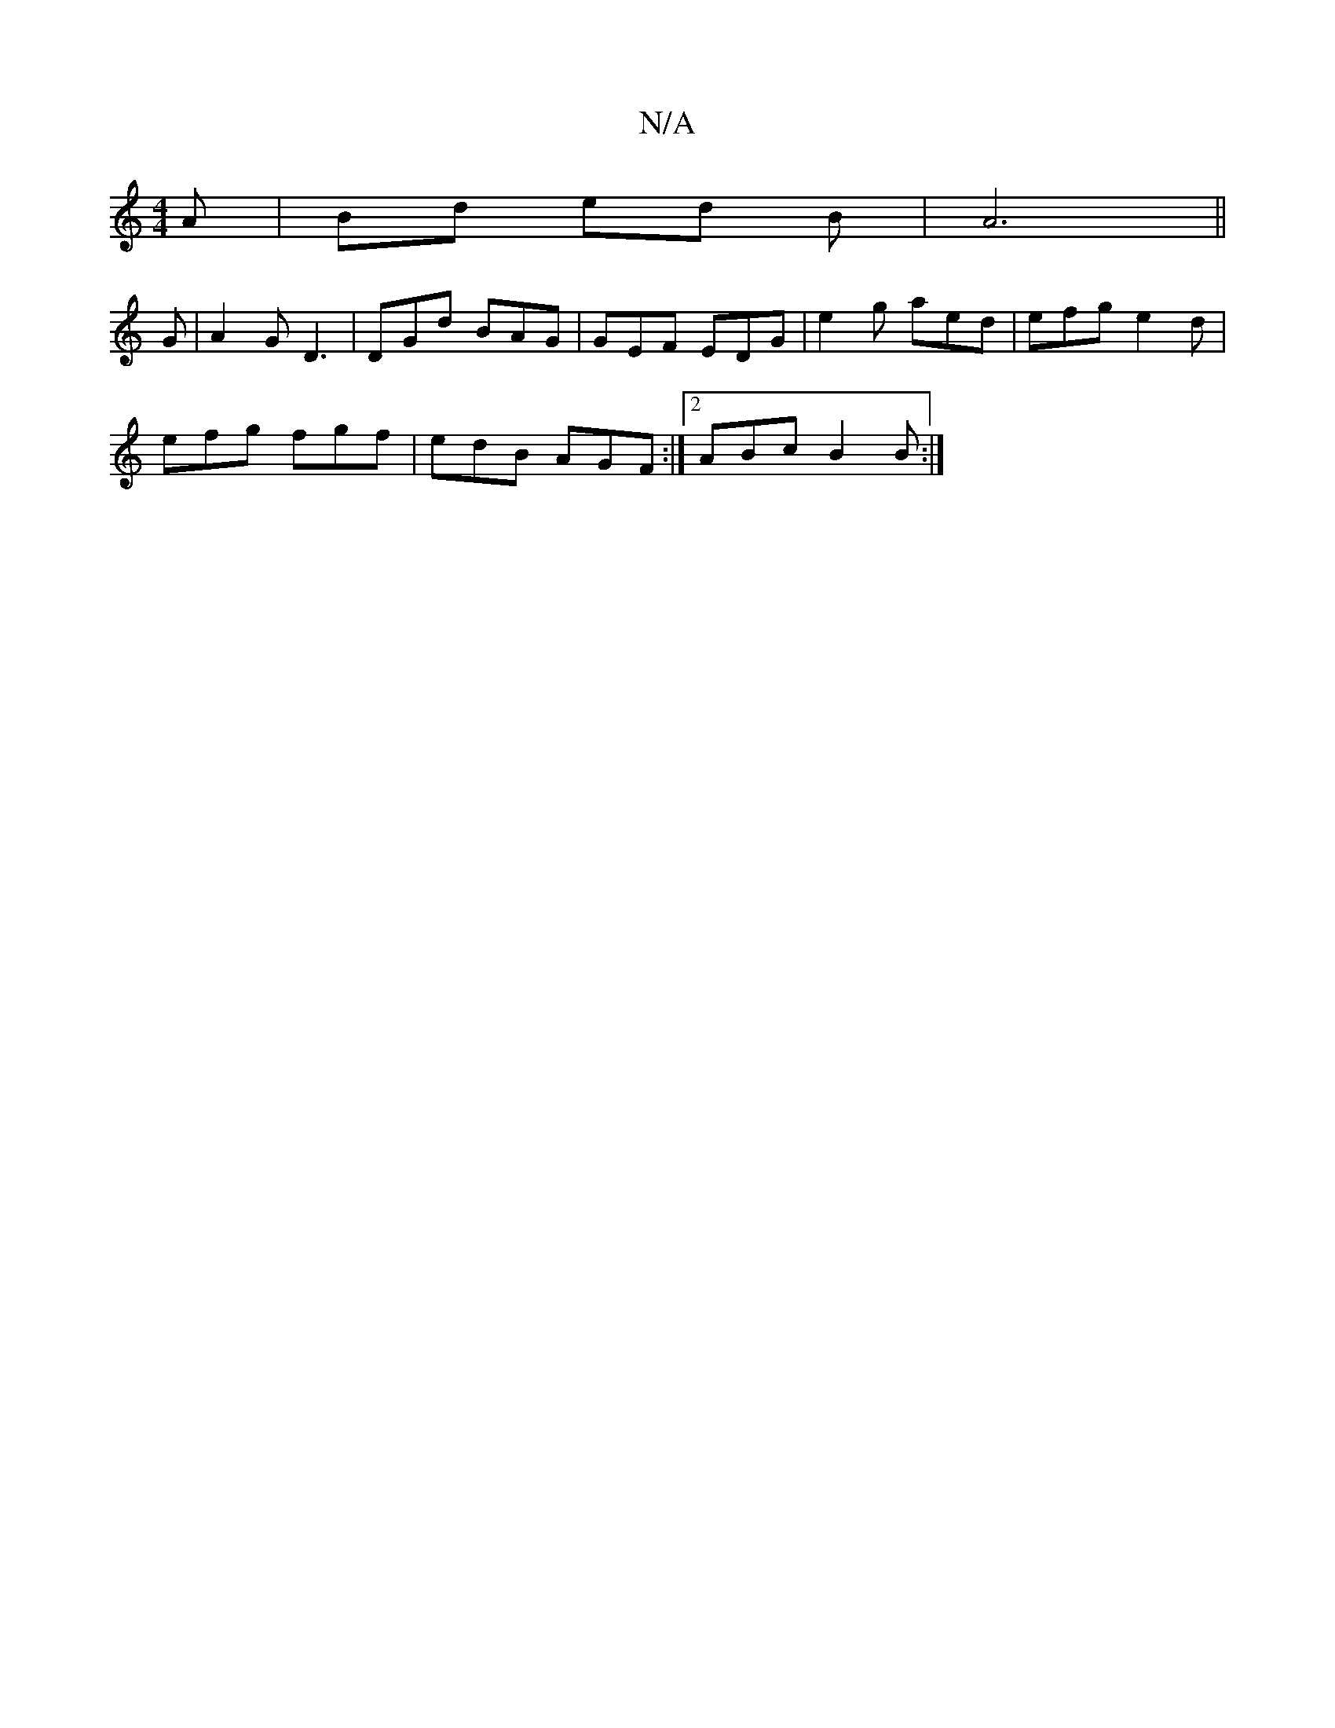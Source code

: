 X:1
T:N/A
M:4/4
R:N/A
K:Cmajor
A|Bd ed B|A6||
G| A2G D3|DGd BAG|GEF EDG|e2g aed|efg e2d|
efg fgf|edB AGF:|2 ABc B2B:|]

|:fue a |a2f g2fg2|
w:-1etre Lc')"fg/e/ .d2 "D"AD |
"D"D4 E2 |"G"{=g}eA"c"A2 "A"FAde|d2B2dB|A2"A"^d2 cAG|A2F2F2